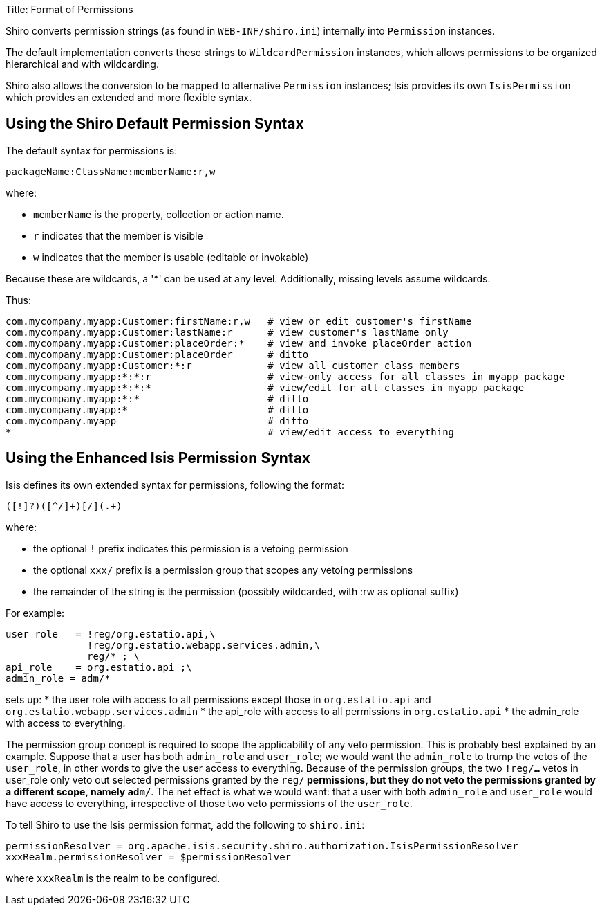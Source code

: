 Title: Format of Permissions

Shiro converts permission strings (as found in `WEB-INF/shiro.ini`) internally into `Permission` instances.

The default implementation converts these strings to `WildcardPermission` instances, which allows permissions to be organized hierarchical and with wildcarding. 

Shiro also allows the conversion to be mapped to alternative `Permission` instances; Isis provides its own `IsisPermission` which provides an extended and more flexible syntax.

== Using the Shiro Default Permission Syntax

The default syntax for permissions is:

[source]
----
packageName:ClassName:memberName:r,w
----

where:

* `memberName` is the property, collection or action name.
* `r` indicates that the member is visible
* `w` indicates that the member is usable (editable or invokable)

Because these are wildcards, a '*' can be used at any level. Additionally, missing levels assume wildcards.

Thus:

[source]
----
com.mycompany.myapp:Customer:firstName:r,w   # view or edit customer's firstName
com.mycompany.myapp:Customer:lastName:r      # view customer's lastName only
com.mycompany.myapp:Customer:placeOrder:*    # view and invoke placeOrder action
com.mycompany.myapp:Customer:placeOrder      # ditto
com.mycompany.myapp:Customer:*:r             # view all customer class members
com.mycompany.myapp:*:*:r                    # view-only access for all classes in myapp package
com.mycompany.myapp:*:*:*                    # view/edit for all classes in myapp package
com.mycompany.myapp:*:*                      # ditto
com.mycompany.myapp:*                        # ditto
com.mycompany.myapp                          # ditto
*                                            # view/edit access to everything
----

== Using the Enhanced Isis Permission Syntax

Isis defines its own extended syntax for permissions, following the format:

[source]
----
([!]?)([^/]+)[/](.+)
----

where:

* the optional `!` prefix indicates this permission is a vetoing permission
* the optional `xxx/` prefix is a permission group that scopes any vetoing permissions
* the remainder of the string is the permission (possibly wildcarded, with :rw as optional suffix)

For example:

[source]
----
user_role   = !reg/org.estatio.api,\
              !reg/org.estatio.webapp.services.admin,\
              reg/* ; \
api_role    = org.estatio.api ;\
admin_role = adm/*
----

sets up:
* the user role with access to all permissions except those in `org.estatio.api` and `org.estatio.webapp.services.admin`
* the api_role with access to all permissions in `org.estatio.api`
* the admin_role with access to everything.

The permission group concept is required to scope the applicability of any veto permission. This is probably best explained by an example. Suppose that a user has both `admin_role` and `user_role`; we would want the `admin_role` to trump the vetos of the `user_role`, in other words to give the user access to everything. Because of the permission groups, the two `!reg/...` vetos in user_role only veto out selected permissions granted by the `reg/*` permissions, but they do not veto the permissions granted by a different scope, namely `adm/*`. The net effect is what we would want: that a user with both `admin_role` and `user_role` would have access to everything, irrespective of those two veto permissions of the `user_role`.

To tell Shiro to use the Isis permission format, add the following to `shiro.ini`:

[source]
----
permissionResolver = org.apache.isis.security.shiro.authorization.IsisPermissionResolver
xxxRealm.permissionResolver = $permissionResolver
----

where `xxxRealm` is the realm to be configured.